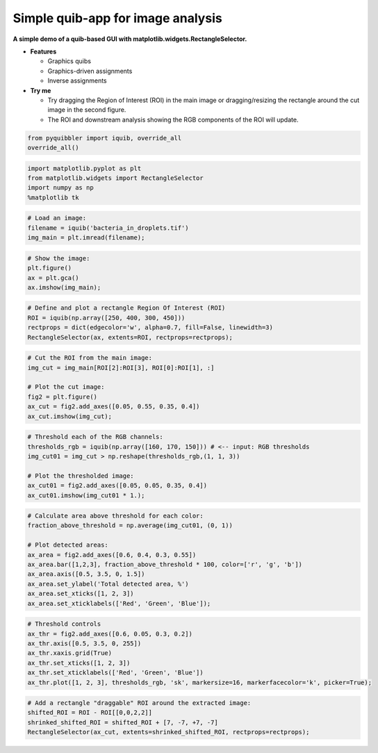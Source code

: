 Simple quib-app for image analysis
----------------------------------

**A simple demo of a quib-based GUI with
matplotlib.widgets.RectangleSelector.**

-  **Features**

   -  Graphics quibs
   -  Graphics-driven assignments
   -  Inverse assignments

-  **Try me**

   -  Try dragging the Region of Interest (ROI) in the main image or
      dragging/resizing the rectangle around the cut image in the second
      figure.
   -  The ROI and downstream analysis showing the RGB components of the
      ROI will update.

.. code:: python

    from pyquibbler import iquib, override_all
    override_all()

.. code:: python

    import matplotlib.pyplot as plt
    from matplotlib.widgets import RectangleSelector
    import numpy as np
    %matplotlib tk

.. code:: python

    # Load an image:
    filename = iquib('bacteria_in_droplets.tif')
    img_main = plt.imread(filename);

.. code:: python

    # Show the image:
    plt.figure()
    ax = plt.gca()
    ax.imshow(img_main);

.. code:: python

    # Define and plot a rectangle Region Of Interest (ROI)
    ROI = iquib(np.array([250, 400, 300, 450]))
    rectprops = dict(edgecolor='w', alpha=0.7, fill=False, linewidth=3)
    RectangleSelector(ax, extents=ROI, rectprops=rectprops);

.. code:: python

    # Cut the ROI from the main image:
    img_cut = img_main[ROI[2]:ROI[3], ROI[0]:ROI[1], :]
    
    # Plot the cut image:
    fig2 = plt.figure()
    ax_cut = fig2.add_axes([0.05, 0.55, 0.35, 0.4])
    ax_cut.imshow(img_cut);

.. code:: python

    # Threshold each of the RGB channels:
    thresholds_rgb = iquib(np.array([160, 170, 150])) # <-- input: RGB thresholds
    img_cut01 = img_cut > np.reshape(thresholds_rgb,(1, 1, 3))
    
    # Plot the thresholded image:
    ax_cut01 = fig2.add_axes([0.05, 0.05, 0.35, 0.4])
    ax_cut01.imshow(img_cut01 * 1.);

.. code:: python

    # Calculate area above threshold for each color:
    fraction_above_threshold = np.average(img_cut01, (0, 1))
    
    # Plot detected areas:
    ax_area = fig2.add_axes([0.6, 0.4, 0.3, 0.55])
    ax_area.bar([1,2,3], fraction_above_threshold * 100, color=['r', 'g', 'b'])
    ax_area.axis([0.5, 3.5, 0, 1.5])
    ax_area.set_ylabel('Total detected area, %')
    ax_area.set_xticks([1, 2, 3])
    ax_area.set_xticklabels(['Red', 'Green', 'Blue']);

.. code:: python

    # Threshold controls
    ax_thr = fig2.add_axes([0.6, 0.05, 0.3, 0.2])
    ax_thr.axis([0.5, 3.5, 0, 255])
    ax_thr.xaxis.grid(True)
    ax_thr.set_xticks([1, 2, 3])
    ax_thr.set_xticklabels(['Red', 'Green', 'Blue'])
    ax_thr.plot([1, 2, 3], thresholds_rgb, 'sk', markersize=16, markerfacecolor='k', picker=True);

.. code:: python

    # Add a rectangle "draggable" ROI around the extracted image:
    shifted_ROI = ROI - ROI[[0,0,2,2]]
    shrinked_shifted_ROI = shifted_ROI + [7, -7, +7, -7]
    RectangleSelector(ax_cut, extents=shrinked_shifted_ROI, rectprops=rectprops);
.. image:: ../images/demo_gif/quibdemo_image_ROI.gif
